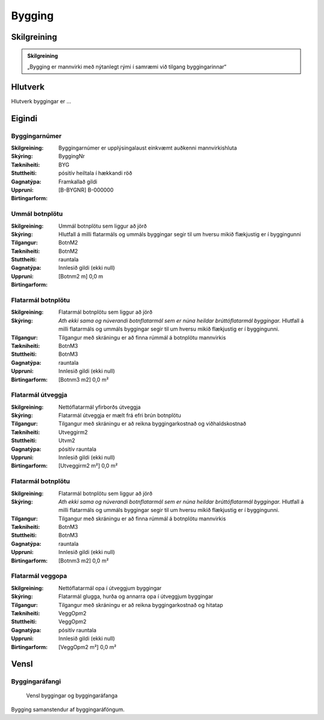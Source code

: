Bygging 
===============

.. image:: img/bygging.svg 
   :width: 100

Skilgreining
------------

.. admonition:: Skilgreining
    :class: skilgreining
    
    „Bygging er mannvirki með nýtanlegt rými í samræmi við tilgang byggingarinnar“
   
Hlutverk
--------

Hlutverk byggingar er ...

Eigindi
-------

Byggingarnúmer
~~~~~~~~~~~~~~~~~~~~
  
:Skilgreining:
 Byggingarnúmer er upplýsingalaust einkvæmt auðkenni mannvirkishluta

:Skýring:

:Tækniheiti:
 ByggingNr
 
:Stuttheiti:
 BYG

:Gagnatýpa:
 pósitív heiltala í hækkandi röð

:Uppruni:
 Framkallað gildi

:Birtingarform:  
 [B-BYGNR] B-000000
 
Ummál botnplötu
~~~~~~~~~~~~~~~~~~~~
  
:Skilgreining:
 Ummál botnplötu sem liggur að jörð

:Skýring:
   Hlutfall á milli flatarmáls og ummáls byggingar segir til um hversu mikið flækjustig er í byggingunni

:Tilgangur:
  

:Tækniheiti:
 BotnM2
 
:Stuttheiti:
 BotnM2

:Gagnatýpa:
 rauntala 
 
:Uppruni:
 Innlesið gildi  (ekki null)
 
:Birtingarform:  
 [Botnm2 m] 0,0 m
 
Flatarmál botnplötu
~~~~~~~~~~~~~~~~~~~~
  
:Skilgreining:
 Flatarmál botnplötu sem liggur að jörð

:Skýring:
   *Ath ekki sama og núverandi botnflatarmál sem er núna heildar brúttóflatarmál byggingar.*
   Hlutfall á milli flatarmáls og ummáls byggingar segir til um hversu mikið flækjustig er í byggingunni.

:Tilgangur:
  Tilgangur með skráningu er að finna rúmmál á botnplötu mannvirkis

:Tækniheiti:
 BotnM3
 
:Stuttheiti:
 BotnM3

:Gagnatýpa:
 rauntala 
 
:Uppruni:
 Innlesið gildi  (ekki null)
 
:Birtingarform:  
 [Botnm3 m2] 0,0 m²
 
Flatarmál útveggja
~~~~~~~~~~~~~~~~~~~~
  
:Skilgreining:
 Nettóflatarmál yfirborðs útveggja

:Skýring:
   Flatarmál útveggja er mælt frá efri brún botnplötu

:Tilgangur:
  Tilgangur með skráningu er að reikna byggingarkostnað og viðhaldskostnað
  
:Tækniheiti:
 Utveggirm2
 
:Stuttheiti:
 Utvm2

:Gagnatýpa:
 pósitív rauntala 
 
:Uppruni:
 Innlesið gildi  (ekki null)
 
:Birtingarform:  
 [Utveggirm2 m²] 0,0 m²
 
 
Flatarmál botnplötu
~~~~~~~~~~~~~~~~~~~~
  
:Skilgreining:
 Flatarmál botnplötu sem liggur að jörð

:Skýring:
   *Ath ekki sama og núverandi botnflatarmál sem er núna heildar brúttóflatarmál byggingar.*
   Hlutfall á milli flatarmáls og ummáls byggingar segir til um hversu mikið flækjustig er í byggingunni.

:Tilgangur:
  Tilgangur með skráningu er að finna rúmmál á botnplötu mannvirkis

:Tækniheiti:
 BotnM3
 
:Stuttheiti:
 BotnM3

:Gagnatýpa:
 rauntala 
 
:Uppruni:
 Innlesið gildi  (ekki null)
 
:Birtingarform:  
 [Botnm3 m2] 0,0 m²
 
Flatarmál veggopa
~~~~~~~~~~~~~~~~~~~~
  
:Skilgreining:
 Nettóflatarmál opa í útveggjum byggingar

:Skýring:
   Flatarmál glugga, hurða og annarra opa í útveggjum byggingar

:Tilgangur:
  Tilgangur með skráningu er að reikna byggingarkostnað og hitatap
  
:Tækniheiti:
 VeggOpm2
 
:Stuttheiti:
 VeggOpm2

:Gagnatýpa:
 pósitív rauntala 
 
:Uppruni:
 Innlesið gildi  (ekki null)
 
:Birtingarform:  
 [VeggOpm2 m²] 0,0 m²

Vensl
-----

Byggingaráfangi
~~~~~~~~~~~~~~~
  
.. figure:: img/bygging_byggingarafangi.svg 
  :width: 100

  Vensl byggingar og byggingaráfanga

Bygging samanstendur af byggingaráföngum.
